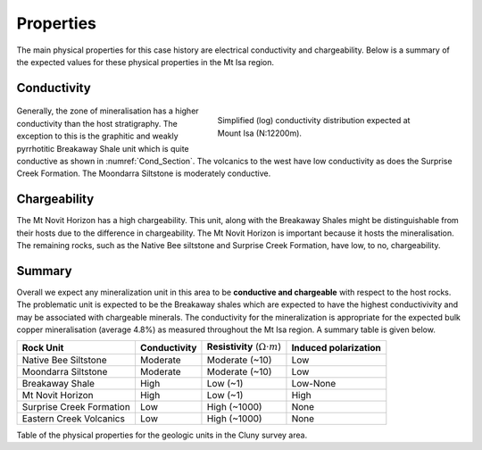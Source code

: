 .. _mt_isa_properties:

Properties
==========

The main physical properties for this case history are electrical conductivity and chargeability. Below is a summary of the expected values for these physical properties in the Mt Isa region.


Conductivity
------------

 .. figure:: ./images/Cond_Section.png
    :align: right
    :figwidth: 50%
    :name: Cond_Section

    Simplified (log) conductivity distribution expected at Mount Isa (N:12200m).

Generally, the zone of mineralisation has a higher conductivity than the host stratigraphy. The exception to this is the graphitic and weakly pyrrhotitic Breakaway Shale unit which is quite conductive as shown in :numref:`Cond_Section`. The volcanics to the west have low conductivity as does the Surprise Creek Formation. The Moondarra Siltstone is moderately conductive.


Chargeability
-------------

The Mt Novit Horizon has a high chargeability. This unit, along with the Breakaway Shales might be distinguishable from their hosts due to the difference in chargeability. The Mt Novit Horizon is important because it hosts the mineralisation. The remaining rocks, such as the Native Bee siltstone and Surprise Creek Formation, have low, to no, chargeability.

Summary
-------
Overall we expect any mineralization unit in this area to be **conductive and chargeable** with respect to the host rocks. The problematic unit is expected to be the Breakaway shales which are expected to have the highest conductivivity and may be associated with chargeable minerals. The conductivity for the mineralization is appropriate for the expected bulk copper mineralisation (average 4.8%) as measured throughout the Mt Isa region. A summary table is given below.

.. _MIMgeoTable:

+---------------------------+-------------------+------------------------------------------+--------------------------+
|       **Rock Unit**       | **Conductivity**  | **Resistivity** (:math:`\Omega \cdot m`) | **Induced polarization** |
+---------------------------+-------------------+------------------------------------------+--------------------------+
| Native Bee Siltstone      |  Moderate         | Moderate  (~10)                          |  Low                     |
+---------------------------+-------------------+------------------------------------------+--------------------------+
| Moondarra Siltstone       |  Moderate         | Moderate  (~10)                          |  Low                     |
+---------------------------+-------------------+------------------------------------------+--------------------------+
| Breakaway Shale           |  High             | Low (~1)                                 |  Low-None                |
+---------------------------+-------------------+------------------------------------------+--------------------------+
| Mt Novit Horizon          |  High             | Low (~1)                                 |  High                    |
+---------------------------+-------------------+------------------------------------------+--------------------------+
| Surprise Creek Formation  |  Low              | High (~1000)                             |  None                    |
+---------------------------+-------------------+------------------------------------------+--------------------------+
| Eastern Creek Volcanics   |  Low              | High (~1000)                             |  None                    |
+---------------------------+-------------------+------------------------------------------+--------------------------+

Table of the physical properties for the geologic units in the Cluny survey area.


